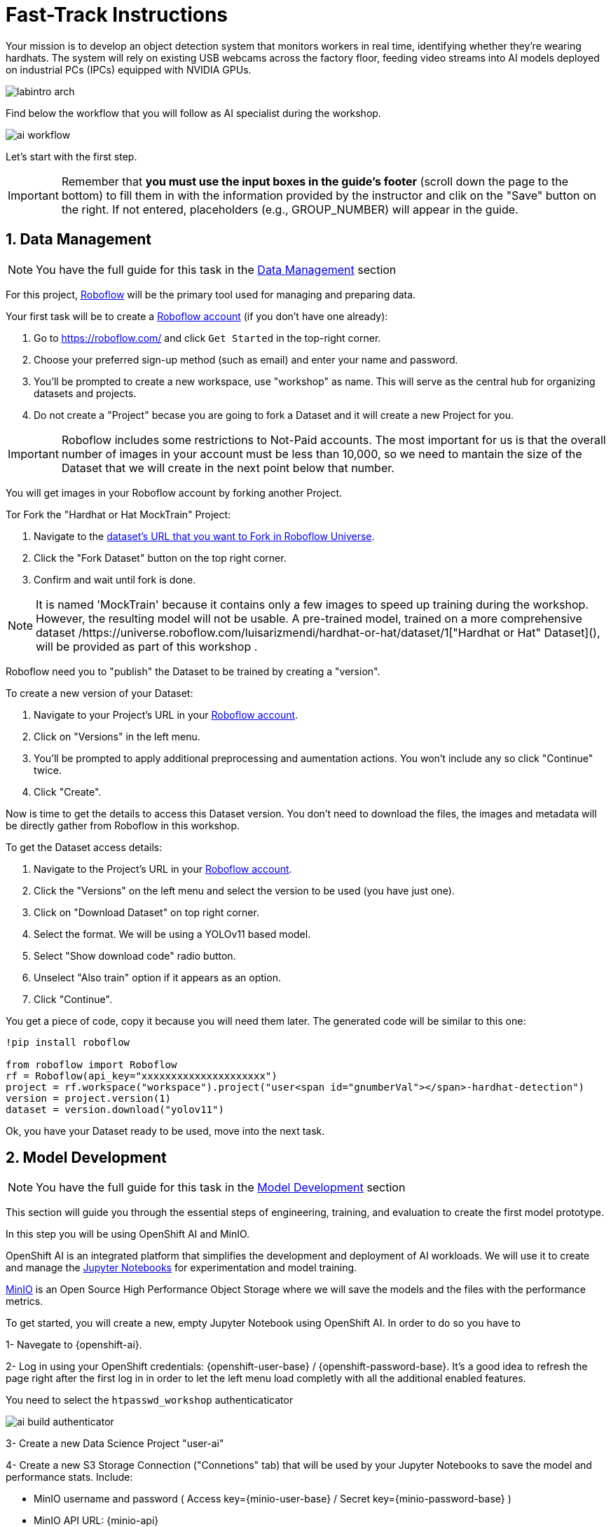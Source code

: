= Fast-Track Instructions


Your mission is to develop an object detection system that monitors workers in real time, identifying whether they’re wearing hardhats. The system will rely on existing USB webcams across the factory floor, feeding video streams into AI models deployed on industrial PCs (IPCs) equipped with NVIDIA GPUs.

image::labintro-arch.png[]


Find below the workflow that you will follow as AI specialist during the workshop.

image::ai-workflow.png[]


Let's start with the first step.


[IMPORTANT]

Remember that  *you must use the input boxes in the guide’s footer* (scroll down the page to the bottom) to fill them in with the information provided by the instructor and clik on the "Save" button on the right. If not entered, placeholders (e.g., GROUP_NUMBER) will appear in the guide.


== 1. Data Management

[NOTE]

You have the full guide for this task in the xref:ai-specialist-01-data.adoc[Data Management] section

For this project, https://roboflow.com/[Roboflow] will be the primary tool used for managing and preparing data.

[example]
====
Your first task will be to create a https://roboflow.com/[Roboflow account] (if you don't have one already):

1. Go to https://roboflow.com/ and click  `Get Started` in the top-right corner.

2. Choose your preferred sign-up method (such as email) and enter your name and password.

3. You’ll be prompted to create a new workspace, use "workshop" as name. This will serve as the central hub for organizing datasets and projects.

4. Do not create a "Project" becase you are going to fork a Dataset and it will create a new Project for you. 
====

[IMPORTANT]

Roboflow includes some restrictions to Not-Paid accounts. The most important for us is that the overall number of images in your account must be less than 10,000, so we need to mantain the size of the Dataset that we will create in the next point below that number. 


You will get images in your Roboflow account by forking another Project.

[example]
====
Tor Fork the "Hardhat or Hat MockTrain" Project:

1. Navigate to the  https://universe.roboflow.com/luisarizmendi/hardhat-or-hat-mocktrain/browse?queryText=&pageSize=50&startingIndex=0&browseQuery=true[dataset's URL that you want to Fork in Roboflow Universe].
2. Click the "Fork Dataset" button on the top right corner.
3. Confirm and wait until fork is done.
====

[NOTE]

It is named 'MockTrain' because it contains only a few images to speed up training during the workshop. However, the resulting model will not be usable. A pre-trained model, trained on a more comprehensive dataset /https://universe.roboflow.com/luisarizmendi/hardhat-or-hat/dataset/1["Hardhat or Hat" Dataset](), will be provided as part of this workshop . 


Roboflow need you to "publish" the Dataset to be trained by creating a "version".

[example]
====
To create a new version of your Dataset: 

1. Navigate to your Project's URL in your https://roboflow.com/[Roboflow account].
2. Click on "Versions" in the left menu.
3. You'll be prompted to apply additional preprocessing and aumentation actions. You won't include any so click "Continue" twice. 
4. Click "Create".
====

Now is time to get the details to access this Dataset version. You don't need to download the files, the images and metadata will be directly gather from Roboflow in this workshop.


[example]
====
To get the Dataset access details:

1. Navigate to the Project's URL in your https://roboflow.com/[Roboflow account].
2. Click the "Versions" on the left menu and select the version to be used (you have just one).
3. Click on "Download Dataset" on top right corner.
4. Select the format. We will be using a YOLOv11 based model.
5. Select "Show download code" radio button.
6. Unselect "Also train" option if it appears as an option.
7. Click "Continue".

====

You get a piece of code, copy it because you will need them later. The generated code will be similar to this one:

----
!pip install roboflow

from roboflow import Roboflow
rf = Roboflow(api_key="xxxxxxxxxxxxxxxxxxxxx")
project = rf.workspace("workspace").project("user<span id="gnumberVal"></span>-hardhat-detection")
version = project.version(1)
dataset = version.download("yolov11")
----

Ok, you have your Dataset ready to be used, move into the next task.


== 2. Model Development

[NOTE]

You have the full guide for this task in the xref:ai-specialist-02-develop.adoc[Model Development] section


This section will guide you through the essential steps of engineering, training, and evaluation to create the first model prototype.

In this step you will be using OpenShift AI and MinIO. 

OpenShift AI is an integrated platform that simplifies the development and deployment of AI workloads. We will use it to create and manage the https://jupyter.org/[Jupyter Notebooks] for experimentation and model training.

https://min.io/[MinIO] is an Open Source High Performance Object Storage where we will save the models and the files with the performance metrics.


[example]
====
To get started, you will create a new, empty Jupyter Notebook using OpenShift AI. In order to do so you have to 

1- Navegate to {openshift-ai}. 

2- Log in using your OpenShift credentials: {openshift-user-base}pass:[<span id="gnumberVal"></span>]  /  {openshift-password-base}pass:[<span id="gnumberVal"></span>]. It's a good idea to refresh the page right after the first log in in order to let the left menu load completly with all the additional enabled features.  

You need to select the `htpasswd_workshop` authenticaticator

image::ai-build-authenticator.png[]


3- Create a new Data Science Project "userpass:[<span id="gnumberVal"></span>]-ai"

4- Create a new S3 Storage Connection ("Connetions" tab) that will be used by your Jupyter Notebooks to save the model and performance stats. Include:

** MinIO username and password ( Access key={minio-user-base}pass:[<span id="gnumberVal"></span>] / Secret key={minio-password-base}pass:[<span id="gnumberVal"></span>] )
** MinIO API URL: {minio-api}
** Bucket name "userpass:[<span id="gnumberVal"></span>]-ai-models" 
** Region: "none" 

image::ai-build-dataconnection.png[]

5- Create a new Workbench named "Object Detection Notebooks". You will need to select:

** Base image that will be used to run your Jupyter Notebooks (select `PyTorch`)
** Container Size (`Small` is enough)
** Persistent Volume associated to the container (you can keep the default 20Gi Persistent Volume for your Notebook but you won't need that much storage)
** Object Storage Connection that you already configured. 
** Additionally, when you have GPUs and you have defined `Accelerator profiles` in your environment (`Settings > Accelerator profiles`), you will find that during the Workbench creation you don't only can select the instance size, but also if you want to use accelerators (see an example below with NVIDIA GPUs).

image::ai-build-workbench.png[]

6- Once started, open the Workbench (it could take time to open)

7- Clone the source the workshop's Git repository: {git-workshop-url}

image::ai-build-gitclone.png[]

8- Move into the `workshop-object-detection-rhde/resources/solutions/ai-specialist/development` directory. Open the `prototyping.ipynb`
 file
 
9- Paste the Roboflow access code in the first code block of the"Step 3: Download from Roboflow" and save your Notebook clicking the disk icon on the top bar menu.

====

Now you have your prototyping Jupyter Notebook ready. In order to start the prototype training you just need to click the "Run all blocks" (`>>` icon) icon on the top bar menu.

Even being a Mock Training it could take some time to finish if you are using CPUs instead of GPUs, in the meanwhile you can take a look at the cell's output. 

Once the Notebook finishes, you can go to Object Storage MinIO console ({minio-ui}) and click "Browse Files" on your "userpass:[<span id="gnumberVal"></span>]-ai-models" Bucket. Then you will see a `prototype` directory and inside you will find the model (`best.pt` file) in the `weights` directory along with diferent files containing training performance metrics.

[NOTE]

Remember that you performed a Mock Training with a reduced number of epochs and few data, so you cannot use that model to detect hardhats. During the deployment phase you will use a https://github.com/luisarizmendi/workshop-object-detection-rhde/tree/main/resources/solutions/ai-specialist/assets/object-detection-hardhat-or-hat[provided pre-trained model].

== 3. Model Training

[NOTE]

You have the full guide for this task in the xref:ai-specialist-03-training.adoc[Model Training] section


In production environments, training machine learning models is not as simple as running a script or experimenting in a notebook. A robust pipeline is essential. In this workshop we will use https://www.kubeflow.org/docs/components/pipelines/overview/[Kubeflow Pipelines].

In this step you will use the same tools than in the previous one: OpenShift AI and MinIO Object Storage.

[example]
====
To proceed with the Kubeflow Pipeline import:

1. Go to Data Science Pipelines
2. Click Import Pipeline
3. Fill in Name (`hardhat-training`)
4. Select "Import by URL" and include the following URL:

`https://raw.githubusercontent.com/luisarizmendi/workshop-object-detection-rhde/refs/heads/main/resources/solutions/ai-specialist/training/kubeflow/yolo_training_pipeline.yaml`

====


After the correct import, you will see the Pipeline diagram:


image::ai-train-kubeflow-pipe.png[]

[NOTE]

You will find the Roboflow values in the code that you saved before, including Key, Project name, Workspace and Dataset version.


[example]
====
It's time to run the imported Kubeflow Pipeline:

1. Click Actions and then `Create run`
2. Click "Create new experiment" (`hardhat-detection`)
3. Give the run a name (e.g. `v1`)
4. Fill in the environment variables used in your run:
    * Access Key: "userpass:[<span id="gnumberVal"></span>]"
    * Secret Key: "redhatpass:[<span id="gnumberVal"></span>]"
    * Bucket: "userpass:[<span id="gnumberVal"></span>]-ai-models"
    * Endpoint: {minio-api}
    * Model Registry Name: `object-detection-model-registry`
    * PVC sufix: `-kubeflow-pvc`
    * Roboflow Key: <your value>
    * Roboflow Project: <your value>
    * Roboflow Workspace: <your value>
    * Roboflow version: <your value>
    * Batch Size: `1`
    * Ephoch number: `1` 
    * Image Size: `640`
    * Training name (e.g. `hardhat`)
====


You can view the details of each task while it's running to monitor important information. Additionally, you can check the POD name generated for the task (top right corner, in a red square in the image below), which is useful for accessing real-time logs in the OpenShift Console (since the Logs tab in the OpenShift AI Pipeline view is only available once the task has completed).

image::ai-train-pipeline-pod-task.png[]


After some time, the pipeline will finish. You can at that point go to the Object Storage and check the contents that have been uplaoded to it.

image::ai-train-minio.png[]

Additionally, you can check the newly trained model in the Model Registry (check the left menu in OpenShift AI console), where it will be available along with all the associated metadata details that were added during the registration process.

The Model Registry serves as the central hub for model publication. From here, you can directly deploy the model to the same OpenShift cluster running OpenShift AI, utilizing one of the supported Model Serving options. However, in this workshop, we won't be using this method. Instead, model inference will be performed at the Edge using Red Hat Enterprise Linux as it's explained in the next step.


image::ai-train-registry.png[]


== 4. Model Serving

[NOTE]

You have the full guide for this task in the xref:ai-specialist-04-deploy.adoc[Model Serving] section

The Model Serving Phase is where a validated machine learning model is prepared for production use. 

OpenShift AI provides a Model Serving capability (based on (https://github.com/kserve/kserve[`KServe`] and https://github.com/kserve/modelmesh[`ModelMesh`]) to deploy the AI models inside the OpenShift cluster where OpenShift AI is installed, but in our case we need to deploy the model in Edge Devices, so that feature cannot be used, insted we have prepared a custom Inference Server that will be used in this workshop.

Along with the Inference Server other microservices have been developed to provide a solution that leverages the model's predictions to raise alarms when individuals are not wearing hardhats.

This is the overal solution architecture:


image::ai-deploy-object-detection-webcam.png[]

Defore handing over to the Platform Specialist for deploying the applications to the Edge devices, it’s a good idea to perform a final test of the model.

Let’s deploy all the components together and verify if everything works as expected.

**Cloud-side Applications deployment**



[example]
====
Deploy the Cloud-side sevices in OpenShift

1- Navegate to {openshift-console}. 

2- Log in using your OpenShift credentials: {openshift-user-base}pass:[<span id="gnumberVal"></span>]  /  {openshift-password-base}pass:[<span id="gnumberVal"></span>].

3- Click on the `+` icon on the top right corner of the OpenShift console.

4- Paste there the content shown below to deploy the Dashboard Backend and Click "Create".

[source,yaml,role=execute,subs="attributes"]
----
apiVersion: apps/v1
kind: Deployment
metadata:
  name: object-detection-dashboard-backend
  labels:
    app: object-detection-dashboard
    app.kubernetes.io/part-of: Dashboard
    app.openshift.io/runtime: "python"
spec:
  replicas: 1
  selector:
    matchLabels:
      app: object-detection-dashboard
      component: backend
  template:
    metadata:
      labels:
        app: object-detection-dashboard
        component: backend
    spec:
      containers:
      - name: backend
        image: quay.io/luisarizmendi/object-detection-dashboard-backend:v1
        ports:
        - containerPort: 5005
---
apiVersion: v1
kind: Service
metadata:
  name: object-detection-dashboard-backend
  labels:
    app: object-detection-dashboard
spec:
  selector:
    app: object-detection-dashboard
    component: backend
  ports:
  - protocol: TCP
    port: 5005
    targetPort: 5005
  type: ClusterIP
---
apiVersion: route.openshift.io/v1
kind: Route
metadata:
  name: object-detection-dashboard-backend
  labels:
    app: object-detection-dashboard
spec:
  to:
    kind: Service
    name: object-detection-dashboard-backend
  port:
    targetPort: 5005
----

5- Go to "Routes" and take note of the Dashboard Backend route, you will need it.

6- Click again on the `+` icon on the top right corner of the OpenShift console. Copy the code below and paste it there, **but before creating the object** include in the placeholder `HERE-YOU-BACKEND-API-BASE-URL---` the Dashboard Backend URL that you copied in the previous step.

----
apiVersion: apps/v1
kind: Deployment
metadata:
  name: object-detection-dashboard-frontend
  labels:
    app: object-detection-dashboard
    app.kubernetes.io/part-of: Dashboard
    app.openshift.io/runtime: "nodejs"
  annotations:
    app.openshift.io/connects-to: '[{"apiVersion":"apps/v1","kind":"Deployment","name":"object-detection-dashboard-backend"}]'
spec:
  replicas: 1
  selector:
    matchLabels:
      app: object-detection-dashboard
      component: frontend
  template:
    metadata:
      labels:
        app: object-detection-dashboard
        component: frontend
    spec:
      containers:
      - name: frontend
        image: quay.io/luisarizmendi/object-detection-dashboard-frontend:v1
        ports:
        - containerPort: 3000
        env:
        - name: BACKEND_API_BASE_URL
          value: HERE-YOU-BACKEND-API-BASE-URL-!!!!!!!!!!!!!!!!!!!!!!!!!!!!!!!!!!!!!!!!!!!!!!!!!!!!-DONT-FORGET-TO-COMPLETE
---
apiVersion: v1
kind: Service
metadata:
  name: object-detection-dashboard-frontend
  labels:
    app: object-detection-dashboard
spec:
  selector:
    app: object-detection-dashboard
    component: frontend
  ports:
  - protocol: TCP
    port: 3000
    targetPort: 3000
  type: ClusterIP
---
apiVersion: route.openshift.io/v1
kind: Route
metadata:
  name: object-detection-dashboard-frontend
  labels:
    app: object-detection-dashboard
spec:
  to:
    kind: Service
    name: object-detection-dashboard-frontend
  port:
    targetPort: 3000
----

7- When all pods are running, you will be able to open the Dashboard using the Frontend URL. The Dashboard application does not use TLS, so the URL must start `http://` and `https://` otherwhile you will get a message "Application is not available" even when then POD is already running.

====

**Local machine applications deployment**

You’ve successfully deployed the cloud-side applications! Now, take the next step by running the remaining applications on your own laptop

[NOTE]

Instructions for Fedora/RHEL based systems and using the interactive mode, so you can review live logs easily (you will need to use three different command line terminals).

[example]
====

1- Deploy the Inference Server:

[source,shell,role=execute,subs="attributes"]
----
podman run -it --rm -p 8080:8080 quay.io/luisarizmendi/object-detection-inference-server:prod
----

[NOTE]

If you have an https://docs.nvidia.com/datacenter/cloud-native/container-toolkit/latest/cdi-support.html[NVIDA GPU and you have it configured in your system] (`sudo nvidia-ctk cdi generate --output=/etc/cdi/nvidia.yaml`), you might want to use it for inferencing by running `podman run -it --rm -p 8080:8080 --device nvidia.com/gpu=all --security-opt=label=disable quay.io/luisarizmendi/object-detection-inference-server:prod`


2- Now you can check that the GPU is being detected by checking the `healthz` endpoint, see an example below.

----
curl http://localhost:8080/healthz
{"status":"healthy","gpu_available":true,"model_loaded":true,"model_name":"1","timestamp":"2025-01-28T22:34:31.102136"}
----

3- Deploy the Camera stream manager. In this case you will need to run it as privileged to access the system devices (webcams) and also to use the host network, so it can reach out to the inference server.

[source,shell,role=execute,subs="attributes"]
----
sudo podman run -it --rm -p 5000:5000 --privileged --network=host quay.io/luisarizmendi/object-detection-stream-manager:prod
----


4- Deploy the Actuator. It needs also to use the host network. Also you will need to include the Dashboard backend route that you copied before. Please, don't forget the `/alert` and `/alive` as part of the environment variable value.

----
podman run -it --rm --network=host -e ALERT_ENDPOINT=${DASHBOARD_BACKEND_OCP_ROUTE}/alert -e ALIVE_ENDPOINT=${DASHBOARD_BACKEND_OCP_ROUTE}/alive quay.io/luisarizmendi/object-detection-action:prod
----

====


As part of the workshop materials, hardhats should be provided. If you don’t have one, you can use a cycling helmet, though this may reduce detection accuracy.

[NOTE]

For this initial test, you will start without wearing a hardhat.



[example]
====
Once all services are up and running, follow these steps to validate the system:


1- Open `http://localhost:5000/video_stream`. You should see the camera feed displaying a `no_helmet` detection.


image::ai-deploy-screenshot_video_stream.png[]


2- Open the Dashboard Frontend URL. If the camera has already detected anything (`helmet` or `no_helmet`), you will see a device listed with your MAC address as the Device Name.


3- Since the camera is detecting no_helmet, an alarm icon will appear next to your device name.

image::ai-deploy-screenshot_dashboard_main.png[]


4- Put on the hardhat and observe how the system detects it in the video stream. After a few seconds, the alarm should disappear.

5- Click on your Device Name to view detailed information, including logged alarms. You can also rename the device to give it a more user-friendly name.

image::ai-deploy-screenshot_dashboard_detail.png[]
====


At this stage, you are well-positioned to hand over the solution to the xref:platform-specialist-00-intro.adoc[Platform Specialist] for deployment on Edge Devices. However, if you prefer to skip that step or have already completed it in a previous part of the workshop, you can proceed to the final task for the AI Specialist.


== 5. Day-2 Operations

Over time, models deployed in production environments can experience a decrease in performance due to several factors.

In our example use case, the trained model for detecting hardhats on the factory floor had been deployed and working as expected. However, over time, reports started emerging about incidents where people were not wearing helmets, but the system did not trigger any alarms. After investigation, it was found that the individuals in question were wearing cups or hats, which the model did not recognize as something that could interfere with hardhat detection. Since the model was only trained to detect hardhats and not other headgear, these individuals were simply not detected, causing false negatives.

To solve this issue, retraining the model with new data is necessary.



**Dataset Update**

The first step to correct the problem is to have labeled data of people wearing hat and cup in order to train our model with those as well.

You need to repeat the steps that you performed, but this time you might follow the xref:ai-specialist-01-data.adoc[Data Management] section. Remember that this time you will need to add images of hats and cups and labeling those as `hat`.


**Retraining**

In this phase you just need to re-run the training pipeline including the last version of you Dataset in the Pipeline Run setup.

**Final Testing**

Once you have the new model .pt file, would  build the Inference Server container image. In you case you can use the images that have been already pulled in the Container Registry containing the new model.

You have to redeploy two local services: The Inference Server (with the new model detecting hats) and the Actuator (it now triggers alarms with the tag `hat`).

You can find the images here:

* https://quay.io/repository/luisarizmendi/object-detection-inference-server?tab=tags[Inference Server v2 container image]: `quay.io/luisarizmendi/object-detection-inference-server:v2-prod`

* https://quay.io/repository/luisarizmendi/object-detection-action?tab=tags[Actuator v2]: `quay.io/luisarizmendi/object-detection-action:v2-prod`


After deploying the new Inference Server and Actuator version you can reproduce again the testing workflow that you follow in the previous point, this time even wearing a hat will trigger the alarm.

You have reached the end of the *AI Specialist* Fast-Track. You can proceed to the xref:platform-specialist-00-intro.adoc[Platform Specialist Introduction] section or if you find it useful, you can revisit the *AI Specialist* model following the xref:ai-specialist-00-intro.adoc[Full Guide].





